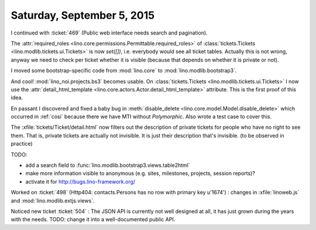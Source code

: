 ===========================
Saturday, September 5, 2015
===========================

I continued with :ticket:`469` (Public web interface needs search and
pagination).

The :attr:`required_roles
<lino.core.permissions.Permittable.required_roles>` of
:class:`tickets.Tickets <lino.modlib.tickets.ui.Tickets>` is now
`set([])`, i.e. everybody would see all ticket tables.  Actually this
is not wrong, anyway we need to check per ticket whether it is visible
(because that depends on whether it is private or not).

I moved some bootstrap-specific code from :mod:`lino.core` to
:mod:`lino.modlib.bootstrap3`.

And cool!  :mod:`lino_noi.projects.bs3` becomes usable.  On
:class:`tickets.Tickets <lino.modlib.tickets.ui.Tickets>` I now use
the :attr:`detail_html_template
<lino.core.actors.Actor.detail_html_template>` attribute.  This is the
first proof of this idea.

En passant I discovered and fixed a baby bug in :meth:`disable_delete
<lino.core.model.Model.disable_delete>` which occurred in :ref:`cosi`
because there we have MTI without `Polymorphic`.  Also wrote a test
case to cover this.

The :xfile:`tickets/Ticket/detail.html` now filters out the
description of private tickets for people who have no right to see
them. That is, private tickets are actually not invisible. It is just
their description that's invisible.  (to be observed in practice)

TODO:

- add a search field to
  :func:`lino.modlib.bootstrap3.views.table2html`
- make more information visible to anonymous (e.g. sites, milestones,
  projects, session reports)?
- activate it for http://bugs.lino-framework.org/

Worked on :ticket:`498` (Http404: contacts.Persons has no row with
primary key u'1674') : changes in :xfile:`linoweb.js` and
:mod:`lino.modlib.extjs.views`.  

Noticed new ticket :ticket:`504` : The JSON API is currently not well
designed at all, it has just grown during the years with the
needs. TODO: change it into a well-documented public API.

